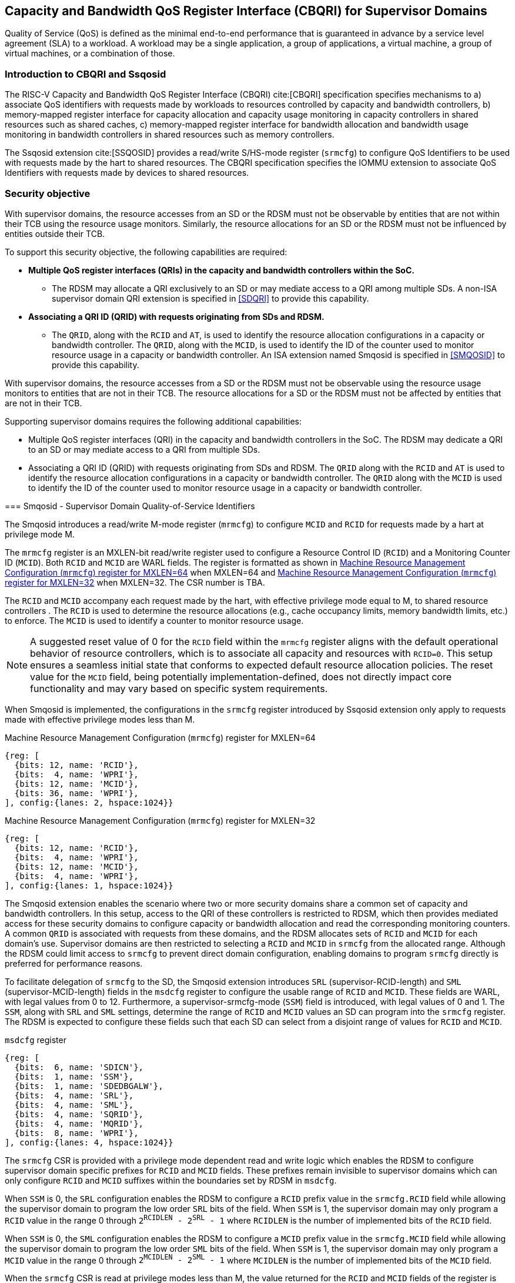 [[chapter9]]
[[Smsdqos]]
== Capacity and Bandwidth QoS Register Interface (CBQRI) for Supervisor Domains

Quality of Service (QoS) is defined as the minimal end-to-end performance
that is guaranteed in advance by a service level agreement (SLA) to a
workload. A workload may be a single application, a group of applications,
a virtual machine, a group of virtual machines, or a combination of those.

=== Introduction to CBQRI and Ssqosid
The RISC-V Capacity and Bandwidth QoS Register Interface (CBQRI) cite:[CBQRI]
specification specifies mechanisms to a) associate QoS identifiers with
requests made by workloads to resources controlled by capacity and bandwidth
controllers, b) memory-mapped register interface for capacity allocation and
capacity usage monitoring in capacity controllers in shared resources such as
shared caches, c) memory-mapped register interface for bandwidth allocation
and bandwidth usage monitoring in bandwidth controllers in shared resources
such as memory controllers.

The Ssqosid extension cite:[SSQOSID] provides a read/write S/HS-mode register
(`srmcfg`) to configure QoS Identifiers to be used with requests made by the
hart to shared resources. The CBQRI specification specifies the IOMMU extension
to associate QoS Identifiers with requests made by devices to shared resources.

=== Security objective

With supervisor domains, the resource accesses from an SD or the RDSM must not
be observable by entities that are not within their TCB using the resource usage
monitors. Similarly, the resource allocations for an SD or the RDSM must not be
influenced by entities outside their TCB.

To support this security objective, the following capabilities are required:

* *Multiple QoS register interfaces (QRIs) in the capacity and bandwidth
  controllers within the SoC.*

  ** The RDSM may allocate a QRI exclusively to an SD or may mediate access to a
     QRI among multiple SDs. A non-ISA supervisor domain QRI extension is
     specified in <<SDQRI>> to provide this capability.

* *Associating a QRI ID (QRID) with requests originating from SDs and RDSM.*

  ** The `QRID`, along with the `RCID` and `AT`, is used to identify the
     resource allocation configurations in a capacity or bandwidth controller.
     The `QRID`, along with the `MCID`, is used to identify the ID of the
     counter used to monitor resource usage in a capacity or bandwidth
     controller. An ISA extension named Smqosid is specified in <<SMQOSID>>
     to provide this capability.

[[SMQOSID]]
=======
With supervisor domains, the resource accesses from a SD or the RDSM must not
be observable using the resource usage monitors to entities that are not in
their TCB.  The resource allocations for a SD or the RDSM must not be affected
by entities that are not in their TCB.

Supporting supervisor domains requires the following additional capabilities:

* Multiple QoS register interfaces (QRI) in the capacity and bandwidth
  controllers in the SoC. The RDSM may dedicate a QRI to an SD or may mediate
  access to a QRI from multiple SDs.

* Associating a QRI ID (QRID) with requests originating from SDs and RDSM. The
  `QRID` along with the `RCID` and `AT` is used to identify the resource
  allocation configurations in a capacity or bandwidth controller. The `QRID`
  along with the `MCID` is used to identify the ID of the counter used to
  monitor resource usage in a capacity or bandwidth controller.

=== Smqosid - Supervisor Domain Quality-of-Service Identifiers

The Smqosid introduces a read/write M-mode register (`mrmcfg`) to configure
`MCID` and `RCID` for requests made by a hart at privilege mode M.

The `mrmcfg` register is an MXLEN-bit read/write register used to configure a
Resource Control ID (`RCID`) and a Monitoring Counter ID (`MCID`). Both `RCID`
and `MCID` are WARL fields. The register is formatted as shown in <<MRMCFG64>>
when MXLEN=64 and <<MRMCFG32>> when MXLEN=32. The CSR number is TBA.

The `RCID` and `MCID` accompany each request made by the hart, with effective
privilege mode equal to M, to shared resource controllers . The `RCID` is used to
determine the resource allocations (e.g., cache occupancy limits, memory
bandwidth limits, etc.) to enforce. The `MCID` is used to identify a counter to
monitor resource usage.

[NOTE]
====
A suggested reset value of 0 for the `RCID` field within the `mrmcfg` register
aligns with the default operational behavior of resource controllers, which is
to associate all capacity and resources with `RCID=0`. This setup ensures a
seamless initial state that conforms to expected default resource allocation
policies. The reset value for the `MCID` field, being potentially
implementation-defined, does not directly impact core functionality and may
vary based on specific system requirements.
====

When Smqosid is implemented, the configurations in the `srmcfg` register
introduced by Ssqosid extension only apply to requests made with effective
privilege modes less than M.

[[MRMCFG64]]
.Machine Resource Management Configuration (`mrmcfg`) register for MXLEN=64

[wavedrom, , ]
....
{reg: [
  {bits: 12, name: 'RCID'},
  {bits:  4, name: 'WPRI'},
  {bits: 12, name: 'MCID'},
  {bits: 36, name: 'WPRI'},
], config:{lanes: 2, hspace:1024}}
....

[[MRMCFG32]]
.Machine Resource Management Configuration (`mrmcfg`) register for MXLEN=32

[wavedrom, , ]
....
{reg: [
  {bits: 12, name: 'RCID'},
  {bits:  4, name: 'WPRI'},
  {bits: 12, name: 'MCID'},
  {bits:  4, name: 'WPRI'},
], config:{lanes: 1, hspace:1024}}
....

The Smqosid extension enables the scenario where two or more security domains
share a common set of capacity and bandwidth controllers. In this setup, access
to the QRI of these controllers is restricted to RDSM, which then provides
mediated access for these security domains to configure capacity or bandwidth
allocation and read the corresponding monitoring counters. A common `QRID` is
associated with requests from these domains, and the RDSM allocates sets of
`RCID` and `MCID` for each domain's use. Supervisor domains are then restricted
to selecting a `RCID` and `MCID` in `srmcfg` from the allocated range. Although
the RDSM could limit access to `srmcfg` to prevent direct domain configuration,
enabling domains to program `srmcfg` directly is preferred for performance
reasons.

To facilitate delegation of `srmcfg` to the SD, the Smqosid extension introduces
`SRL` (supervisor-RCID-length) and `SML` (supervisor-MCID-length) fields in the
`msdcfg` register to configure the usable range of `RCID` and `MCID`. These
fields are WARL, with legal values from 0 to 12. Furthermore, a
supervisor-srmcfg-mode (`SSM`) field is introduced, with legal values of 0 and
1. The `SSM`, along with `SRL` and `SML` settings, determine the range of `RCID`
and `MCID` values an SD can program into the `srmcfg` register. The RDSM is
expected to configure these fields such that each SD can select from a disjoint
range of values for `RCID` and `MCID`.

.`msdcfg` register

[wavedrom, , ]
....
{reg: [
  {bits:  6, name: 'SDICN'},
  {bits:  1, name: 'SSM'},
  {bits:  1, name: 'SDEDBGALW'},
  {bits:  4, name: 'SRL'},
  {bits:  4, name: 'SML'},
  {bits:  4, name: 'SQRID'},
  {bits:  4, name: 'MQRID'},
  {bits:  8, name: 'WPRI'},
], config:{lanes: 4, hspace:1024}}
....

The `srmcfg` CSR is provided with a privilege mode dependent read and write
logic which enables the RDSM to configure supervisor domain specific prefixes for
`RCID` and `MCID` fields. These prefixes remain invisible to supervisor domains
which can only configure `RCID` and `MCID` suffixes within the boundaries set by
RDSM in `msdcfg`.

When `SSM` is 0, the `SRL` configuration enables the RDSM to configure a `RCID`
prefix value in the `srmcfg.RCID` field while allowing the supervisor domain to
program the low order `SRL` bits of the field. When `SSM` is 1, the supervisor
domain may only program a `RCID` value in the range 0 through
`2^RCIDLEN^ - 2^SRL^ - 1` where `RCIDLEN` is the number of implemented bits of
the `RCID` field.

When `SSM` is 0, the `SML` configuration enables the RDSM to configure a `MCID`
prefix value in the `srmcfg.MCID` field while allowing the supervisor domain to
program the low order `SML` bits of the field. When `SSM` is 1, the supervisor
domain may only program a `MCID` value in the range 0 through
`2^MCIDLEN^ - 2^SML^ - 1` where `MCIDLEN` is the number of implemented bits of
the `MCID` field.

When the `srmcfg` CSR is read at privilege modes less than M, the value returned
for the `RCID` and `MCID` fields of the register is computed as follows:

.`RCID` and `MCID` read value compuation
[listing]
----
SRL_MASK = (1 << SRL) - 1
if SSM == 1
    RCID-value = srmcfg.RCID & SRL_MASK
else
    RCID-value = srmcfg.RCID
endif

SML_MASK = (1 << SML) - 1
if SSM == 1
    MCID-value = srmcfg.MCID & SML_MASK
else
    MCID-value = srmcfg.MCID
endif
----

<<<

On a write to the `srmcfg` CSR at privilege modes less than M, the value
stored in the `RCID` and `MCID` fields of the register are computed as
follows:

.`RCID` and `MCID` write value processing
[listing]
----
SRL_MASK = (1 << SRL) - 1
if SSM == 1
    srmcfg.RCID = (srmcfg.RCID & ~SRL_MASK) | (RCID-value & SRL_MASK)
else
    if ((RCID-value & ~SRL_MASK) | SRL_MASK) != ((1 << RCIDLEN) - 1)
        srmcfg.RCID = RCID-value
    endif
endif

SML_MASK = (1 << SML) - 1
if SSM == 1
    srmcfg.MCID = (srmcfg.MCID & ~SML_MASK) | (MCID-value & SML_MASK)
else
    if ((MCID-value & ~SML_MASK) | SML_MASK) != ((1 << MCIDLEN) - 1)
        srmcfg.MCID = MCID-value
    endif
endif
----

[NOTE]
====
Consider a `QRI` that supports 32 RCIDs and is mediated by RDSM between two SDs.
The RDSM may allocate 24 RCIDs to the first SD and 8 RCIDs to the second SD. The
`SRL` and `SSM` configurations used by the RDSM to support this use case are as
follows:

* The RDSM configures `SRL` to 3 and `SSM` to 0 for first SD. This allows the
  first SD to select `RCID` values 0 through 23 in `srmcfg`.

* The RDSM configures `SRL` to 3 and `SSM` to 1 for the second SD and programs
  the `srmcfg` with a value of 24. The second SD is allowed to program the low
  order 3 bits of `srmcfg.RCID`, thereby selecting `RCID` values between 24 and 31.
  When this SD reads `srmcfg.RCID`, the value returned consist of the low 3 bits,
  with all upper bits set to 0.
====

The `RCID` and `MCID` values that accompany requests, when made with an effective
privilege mode equal to M are stored in the `mrmcfg` register. Conversely, for
requests made with effective privilege modes less than M, these values are
stored in the `srmcfg` register.

The Smqosid extension introduces a `MQRID` and a `SQRID` field in the `msdcfg`
register to hold the `QRID` for requests made with effective privilege mode
equal to M and for requests made with effective privilege mode less than M
respectively. The corresponding QRID value accompanies such requests. The
capacity and bandwidth controllers use the `QRID` along with `RCID` and `AT` to
determine the resource allocation configurations. The capacity and bandwidth
controllers use the `QRID` along with `MCID` to determine the ID of the
counter used for resource usage monitoring.

[NOTE]
====
The `MQRID` is typically selected once at startup by the RDSM to designate the
QRI utilized by the RDSM itself. Conversely, the `SQRID` may be updated during
the process of switching SDs, to denote the QRI allocated to that specific SD by
the RDSM."
====

[[SDQRI]]
=== Supervisor Domain QoS Register interfaces (QRI)

Capacity and bandwidth controllers that support supervisor domains provide one
or more memory-mapped QoS register interfaces (QRI). A QRI may be made
exclusively accessible to a supervisor domain or the RDSM may mediate access to
the QRI using an SBI. The RDSM can control access to the QRI from supervisor
domains using MTT and/or PMP. The RDSM controls access to the QRI from devices
using IOMTT and/or IOPMP.

The number of `RCID` and `MCID` supported by the controllers for each QRI need
not be identical. For maximal flexibility in allocation of `RCID` and `MCID`
values, it is recommended that the number of `RCID` and `MCID` supported for a
given `QRID` be identical in all capacity and bandwidth controllers in the
system.

The capacity and bandwidth controllers use the configurations that were
established for the `RCID` and `AT` in the request through the QRI corresponding
to the `QRID` in the request. Likewise the counters to count resource usage are
selected using `MCID` and the `QRID` in the request and a QRI can be used to
access counters associated with the corresponding `QRID`.

By default all resources in the capacity and bandwidth controllers may be
allocated using any of the QRI. The controllers may optionally support
reservation of resources for use by a QRI. When such reservation is supported
the capacity or bandwidth reserved for a QRI may only be used by requests that
have the corresponding `QRID`. Supporting resource reservation capability allows
effective partitioning of the shared resources among SDs sharing the resources.

To reserve capacity to a QRI, the capacity controllers support a new operation
called `CONFIG_QRI_LIMIT` (`OP=4`). The capacity to be reserved is specified
using the `cc_block_mask` register. The `AT` and `RCID` fields of the
`cc_alloc_ctl` register are ignored by this operation. The mask specified in
`cc_block_mask` for this operation must have a contiguous run of 1s and an
implementation may require the mask to reserve at least one capacity block;
else the operation will fail with `STATUS=5`. The `CONFIG_QRI_LIMIT` operation
may be requested once following reset. If the operation is requested again then
the operation will fail with `STATUS=2`. On successful completion of the
operation, the `cc_capabilities.NCBLKS` shall update to a value that is the
number of 1 bits in value held in the `cc_block_mask` and only bits `NCBLKS-1:0`
are writable in `cc_block_mask`.

[NOTE]
====
The `CONFIG_QRI_LIMIT` operation is a one time operation to allow the RDSM to
configure the capacity limit for a QRI before passing through the QRI to the
associated SD. An SD may then allocate capacity for RCIDs from within this limit
established by the RDSM.
====

<<<

[NOTE]
====
Let's consider a cache with `NCBLKS=8`. In this example, this cache supports two
QRIs with `QRID` of 0 and 1. The `CONFIG_QRI_LIMIT` operation is used to reserve
two capacity blocks numbered 7 and 6 for use by `QRID=0`. The `CONFIG_QRI_LIMIT`
operation is used to reserve six capacity blocks numbered 0 through 5 for use by
`QRID=1`. The SD that uses the `QRID=0` is thus limited to selecting a 2 bit
capacity block mask where the bit 0 of the mask maps to capacity block 6 and bit
1 to capacity block 7. The SD that uses `QRID=1` is limited to selecting a 6 bit
capacity block mask where the mask bits 0 through 5 map to the correspondingly
numbered capacity blocks. Both SDs in this example, have configured `RCID=5`
with 1 capacity block for requests with access-type `AT=0`. The effective
capacity block allocation in the controller is as follows:

[width=100%]
[%header, cols="6,^1,^1,^1,^1,^1,^1,^1,^1"]
|===
|                            |  7  |  6  |  5  |  4  |  3  |  2  |  1  |  0
| `QRID=0`, `RCID=5`, `AT=0` | `0` | `1` | `0` | `0` | `0` | `0` | `0` | `0`
| `QRID=1`, `RCID=5`, `AT=0` | `0` | `0` | `0` | `0` | `0` | `1` | `0` | `0`
|===
====

To reserve bandwidth to a QRI, the bandwidth controllers support a new operation
called `CONFIG_QRI_LIMIT` (`OP=4`). The `AT` and `RCID` fields of the
`bc_alloc_ctl` register are ignored by this operation. Likewise, the `sharedAT`
and `useShared` fields of the `bc_bw_alloc` register are ignored by this
operation. The bandwidth to be reserved is specified using the `Rbwb` field of
the `bc_bw_alloc` register and `Mweight`, when not equal to 0, represents a
proportional share of non-reserved or unused bandwidth that may be used by the
RCIDs associated with this QRI. When the `Mweight` is equal to 0, the `Rbwb` is
a hart limit and the RCIDs associated with this QRI are not eligible to use
unused or non-reserved bandwidth. The `CONFIG_QRI_LIMIT` operation may be
requested once following reset. If the operation is requested again then the
operation will fail with `STATUS=2`. On successful completion of the operation,
the `bc_capabilities.MRBWB` shall update to a value specified in `Rbwb`. When
`Mweight` for a QRI is not 0, then a two level weighted sharing of unused or
non-reserved bandwidth occurs. When the `Mweight` parameter for a QRI is not set
to 0, the amount of unused bandwidth allocated to `QRID=x` during contention
with another `QRI` that is also permitted to use unused bandwidth is determined
by dividing the `Mweight` of `QRID=q` by the sum of the `Mweight` of all other
contending `QRIs`. This ratio `Pq` is determined by <<eq-1>>. This weight share
of the unused bandwidth made available to a QRI is then shared among the
contending RCIDs of that QRI using the weights configured for the RCIDs.

[latexmath#eq-1,reftext="equation ({counter:eqs})"]
++++
\begin{equation}
Pq = \frac{Mweight_{q}}{\sum_{q=1}^{q=n} Mweight_{q}}
\end{equation}
++++

[NOTE]
====
Consider a bandwidth controller that supports two QRIs. For brevity, this
example controller does not support bandwidth allocation by access-type `AT`.
In this example, the `QRID=0` has been configured with `Rbwb` of 100 bandwidth
units and `QRID=1` has been configured with `Rbwb` of 50 bandwidth units. The
`Mweight` configured for the two QRIs is 16, i.e., they equally share unused
bandwidth.                                                                     +
                                                                               +
Each QRI in this example is used to configure bandwidth limits for `RCID=5` and
`RCID=6` where each RCID has been allocated 10 units of reserved bandwidth and
configured with weights 50 and 25, respectively.                               +
                                                                               +
With this configuration `RCID=5` receives 2/3 of the unused bandwidth made
available to the QRI and `RCID=6` receives 1/3 of the unused bandwidth made
available to the QRI when they both contend for the unused bandwidth.          +
                                                                               +
The effective configurations in the bandwidth controller are as follows:

[width=100%]
[%header, cols="4,^2,^2,^2,^2"]
|===
|                    | `RCID Rbwb` | `RCID Mweight` | `QRI Rbwb` |  `QRI Mweight`
| `QRID=0`, `RCID=5` | `10`        |   `50`         |   `100`    |     `16`
| `QRID=0`, `RCID=6` | `10`        |   `25`         |   `100`    |     `16`
| `QRID=1`, `RCID=5` | `10`        |   `50`         |   `50`     |     `16`
| `QRID=1`, `RCID=6` | `10`        |   `25`         |   `50`     |     `16`
|===
====

[NOTE]
====
The bandwidth enforcement is typically work-conserving, meaning that it allows
unused bandwidth to be used by QRIs enabled to use it even if they have consumed
their `Rbwb`.

When contending for unused bandwidth, the weighted share is typically
computed among the `QRIs` that are actively generating requests in that
accounting interval and have a non-zero weight programmed.
====
